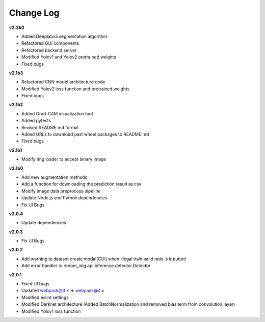 Change Log
===========

**v2.2b0**

- Added Deeplabv3 segmentation algorithm
- Refactored GUI components
- Refactored backend server
- Modified Yolov1 and Yolov2 pretrained weights 
- Fixed bugs

**v2.1b3**

- Refactored CNN model architecture code
- Modified Yolov2 loss function and pretrained weights
- Fixed bugs

**v2.1b2**

- Added Grad-CAM visualization tool
- Added pytests
- Revised README.md format
- Added URLs to download past wheel packages to README.md
- Fixed bugs

**v2.1b1**

- Modify img loader to accept binary image

**v2.1b0**

- Add new augmentation methods
- Add a function for downloading the prediction result as csv
- Modify image data preprocess pipeline
- Update Node.js and Python dependencies
- Fix UI Bugs

**v2.0.4**

- Update dependencies

**v2.0.3**

- Fix UI Bugs

**v2.0.2**

- Add warning to dataset create modal(GUI) when illegal train valid ratio is inputted
- Add error handler to renom_img.api.inference.detector.Detector

**v2.0.1**

- Fixed UI bugs
- Updated webpack@3.x => webpack@4.x
- Modified eslint settings
- Modified Darknet architecture (Added BatchNormalization and removed bias term from convolution layer)
- Modified Yolov1 loss function
